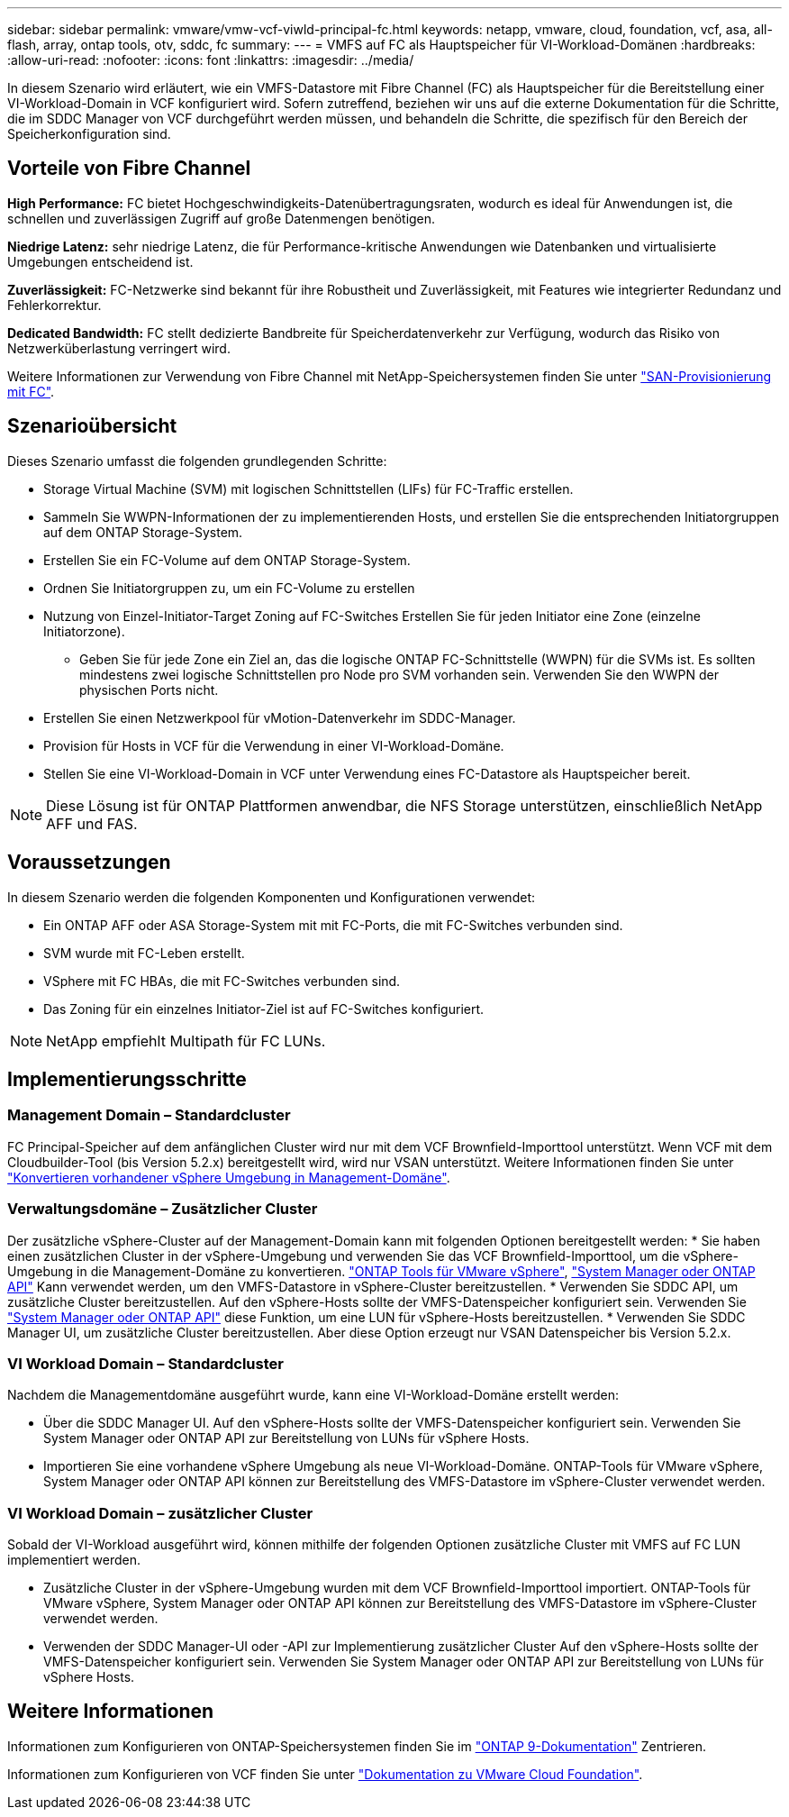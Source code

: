 ---
sidebar: sidebar 
permalink: vmware/vmw-vcf-viwld-principal-fc.html 
keywords: netapp, vmware, cloud, foundation, vcf, asa, all-flash, array, ontap tools, otv, sddc, fc 
summary:  
---
= VMFS auf FC als Hauptspeicher für VI-Workload-Domänen
:hardbreaks:
:allow-uri-read: 
:nofooter: 
:icons: font
:linkattrs: 
:imagesdir: ../media/


[role="lead"]
In diesem Szenario wird erläutert, wie ein VMFS-Datastore mit Fibre Channel (FC) als Hauptspeicher für die Bereitstellung einer VI-Workload-Domain in VCF konfiguriert wird. Sofern zutreffend, beziehen wir uns auf die externe Dokumentation für die Schritte, die im SDDC Manager von VCF durchgeführt werden müssen, und behandeln die Schritte, die spezifisch für den Bereich der Speicherkonfiguration sind.



== Vorteile von Fibre Channel

*High Performance:* FC bietet Hochgeschwindigkeits-Datenübertragungsraten, wodurch es ideal für Anwendungen ist, die schnellen und zuverlässigen Zugriff auf große Datenmengen benötigen.

*Niedrige Latenz:* sehr niedrige Latenz, die für Performance-kritische Anwendungen wie Datenbanken und virtualisierte Umgebungen entscheidend ist.

*Zuverlässigkeit:* FC-Netzwerke sind bekannt für ihre Robustheit und Zuverlässigkeit, mit Features wie integrierter Redundanz und Fehlerkorrektur.

*Dedicated Bandwidth:* FC stellt dedizierte Bandbreite für Speicherdatenverkehr zur Verfügung, wodurch das Risiko von Netzwerküberlastung verringert wird.

Weitere Informationen zur Verwendung von Fibre Channel mit NetApp-Speichersystemen finden Sie unter https://docs.netapp.com/us-en/ontap/san-admin/san-provisioning-fc-concept.html["SAN-Provisionierung mit FC"].



== Szenarioübersicht

Dieses Szenario umfasst die folgenden grundlegenden Schritte:

* Storage Virtual Machine (SVM) mit logischen Schnittstellen (LIFs) für FC-Traffic erstellen.
* Sammeln Sie WWPN-Informationen der zu implementierenden Hosts, und erstellen Sie die entsprechenden Initiatorgruppen auf dem ONTAP Storage-System.
* Erstellen Sie ein FC-Volume auf dem ONTAP Storage-System.
* Ordnen Sie Initiatorgruppen zu, um ein FC-Volume zu erstellen
* Nutzung von Einzel-Initiator-Target Zoning auf FC-Switches Erstellen Sie für jeden Initiator eine Zone (einzelne Initiatorzone).
+
** Geben Sie für jede Zone ein Ziel an, das die logische ONTAP FC-Schnittstelle (WWPN) für die SVMs ist. Es sollten mindestens zwei logische Schnittstellen pro Node pro SVM vorhanden sein. Verwenden Sie den WWPN der physischen Ports nicht.


* Erstellen Sie einen Netzwerkpool für vMotion-Datenverkehr im SDDC-Manager.
* Provision für Hosts in VCF für die Verwendung in einer VI-Workload-Domäne.
* Stellen Sie eine VI-Workload-Domain in VCF unter Verwendung eines FC-Datastore als Hauptspeicher bereit.



NOTE: Diese Lösung ist für ONTAP Plattformen anwendbar, die NFS Storage unterstützen, einschließlich NetApp AFF und FAS.



== Voraussetzungen

In diesem Szenario werden die folgenden Komponenten und Konfigurationen verwendet:

* Ein ONTAP AFF oder ASA Storage-System mit mit FC-Ports, die mit FC-Switches verbunden sind.
* SVM wurde mit FC-Leben erstellt.
* VSphere mit FC HBAs, die mit FC-Switches verbunden sind.
* Das Zoning für ein einzelnes Initiator-Ziel ist auf FC-Switches konfiguriert.



NOTE: NetApp empfiehlt Multipath für FC LUNs.



== Implementierungsschritte



=== Management Domain – Standardcluster

FC Principal-Speicher auf dem anfänglichen Cluster wird nur mit dem VCF Brownfield-Importtool unterstützt. Wenn VCF mit dem Cloudbuilder-Tool (bis Version 5.2.x) bereitgestellt wird, wird nur VSAN unterstützt. Weitere Informationen finden Sie unter https://techdocs.broadcom.com/us/en/vmware-cis/vcf/vcf-5-2-and-earlier/5-2/map-for-administering-vcf-5-2/importing-existing-vsphere-environments-admin/convert-or-import-a-vsphere-environment-into-vmware-cloud-foundation-admin.html["Konvertieren vorhandener vSphere Umgebung in Management-Domäne"].



=== Verwaltungsdomäne – Zusätzlicher Cluster

Der zusätzliche vSphere-Cluster auf der Management-Domain kann mit folgenden Optionen bereitgestellt werden: * Sie haben einen zusätzlichen Cluster in der vSphere-Umgebung und verwenden Sie das VCF Brownfield-Importtool, um die vSphere-Umgebung in die Management-Domäne zu konvertieren. https://docs.netapp.com/us-en/ontap-tools-vmware-vsphere-10/configure/create-vvols-datastore.html["ONTAP Tools für VMware vSphere"], https://docs.netapp.com/us-en/ontap/san-admin/provision-storage.html["System Manager oder ONTAP API"] Kann verwendet werden, um den VMFS-Datastore in vSphere-Cluster bereitzustellen. * Verwenden Sie SDDC API, um zusätzliche Cluster bereitzustellen. Auf den vSphere-Hosts sollte der VMFS-Datenspeicher konfiguriert sein. Verwenden Sie https://docs.netapp.com/us-en/ontap/san-admin/provision-storage.html["System Manager oder ONTAP API"] diese Funktion, um eine LUN für vSphere-Hosts bereitzustellen. * Verwenden Sie SDDC Manager UI, um zusätzliche Cluster bereitzustellen. Aber diese Option erzeugt nur VSAN Datenspeicher bis Version 5.2.x.



=== VI Workload Domain – Standardcluster

Nachdem die Managementdomäne ausgeführt wurde, kann eine VI-Workload-Domäne erstellt werden:

* Über die SDDC Manager UI. Auf den vSphere-Hosts sollte der VMFS-Datenspeicher konfiguriert sein. Verwenden Sie System Manager oder ONTAP API zur Bereitstellung von LUNs für vSphere Hosts.
* Importieren Sie eine vorhandene vSphere Umgebung als neue VI-Workload-Domäne. ONTAP-Tools für VMware vSphere, System Manager oder ONTAP API können zur Bereitstellung des VMFS-Datastore im vSphere-Cluster verwendet werden.




=== VI Workload Domain – zusätzlicher Cluster

Sobald der VI-Workload ausgeführt wird, können mithilfe der folgenden Optionen zusätzliche Cluster mit VMFS auf FC LUN implementiert werden.

* Zusätzliche Cluster in der vSphere-Umgebung wurden mit dem VCF Brownfield-Importtool importiert. ONTAP-Tools für VMware vSphere, System Manager oder ONTAP API können zur Bereitstellung des VMFS-Datastore im vSphere-Cluster verwendet werden.
* Verwenden der SDDC Manager-UI oder -API zur Implementierung zusätzlicher Cluster Auf den vSphere-Hosts sollte der VMFS-Datenspeicher konfiguriert sein. Verwenden Sie System Manager oder ONTAP API zur Bereitstellung von LUNs für vSphere Hosts.




== Weitere Informationen

Informationen zum Konfigurieren von ONTAP-Speichersystemen finden Sie im link:https://docs.netapp.com/us-en/ontap["ONTAP 9-Dokumentation"] Zentrieren.

Informationen zum Konfigurieren von VCF finden Sie unter link:https://techdocs.broadcom.com/us/en/vmware-cis/vcf/vcf-5-2-and-earlier/5-2.html["Dokumentation zu VMware Cloud Foundation"].
